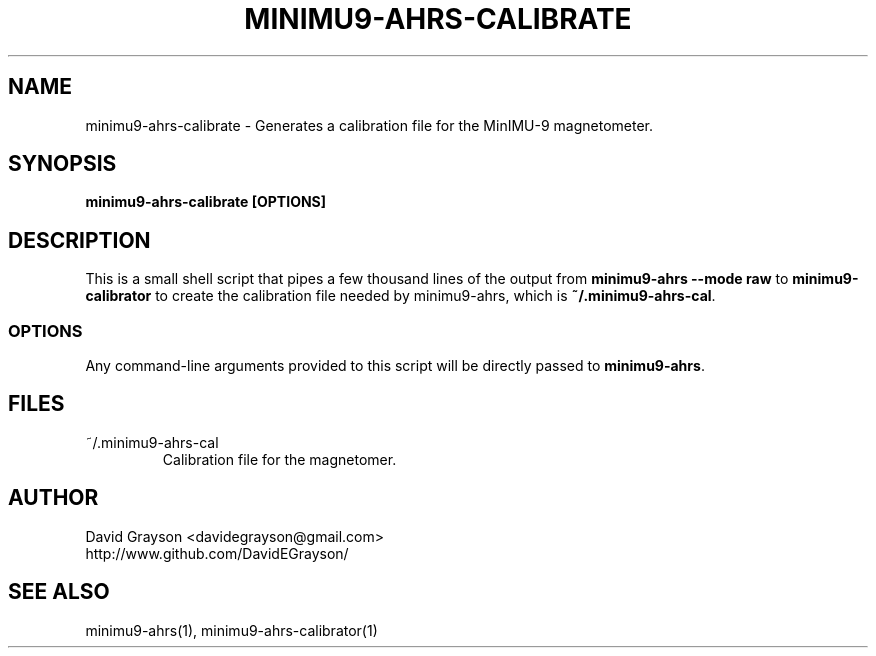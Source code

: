 .TH MINIMU9-AHRS-CALIBRATE 1
.SH NAME
minimu9-ahrs-calibrate - Generates a calibration file for the MinIMU-9
magnetometer.
.SH SYNOPSIS
.B minimu9-ahrs-calibrate [OPTIONS]
.SH DESCRIPTION
This is a small shell script that pipes a few thousand lines of
the output from
\fBminimu9-ahrs --mode raw\fP to \fBminimu9-calibrator\fP to
create the calibration file needed by minimu9-ahrs, which is
\fB~/.minimu9-ahrs-cal\fP.
.SS OPTIONS
Any command-line arguments provided to this script will be directly
passed to \fBminimu9-ahrs\fP.
.SH FILES
.TP
~/.minimu9-ahrs-cal
Calibration file for the magnetomer.
.SH AUTHOR
.nf
David Grayson <davidegrayson@gmail.com>
http://www.github.com/DavidEGrayson/
.fi
.SH SEE ALSO
minimu9-ahrs(1), minimu9-ahrs-calibrator(1)
